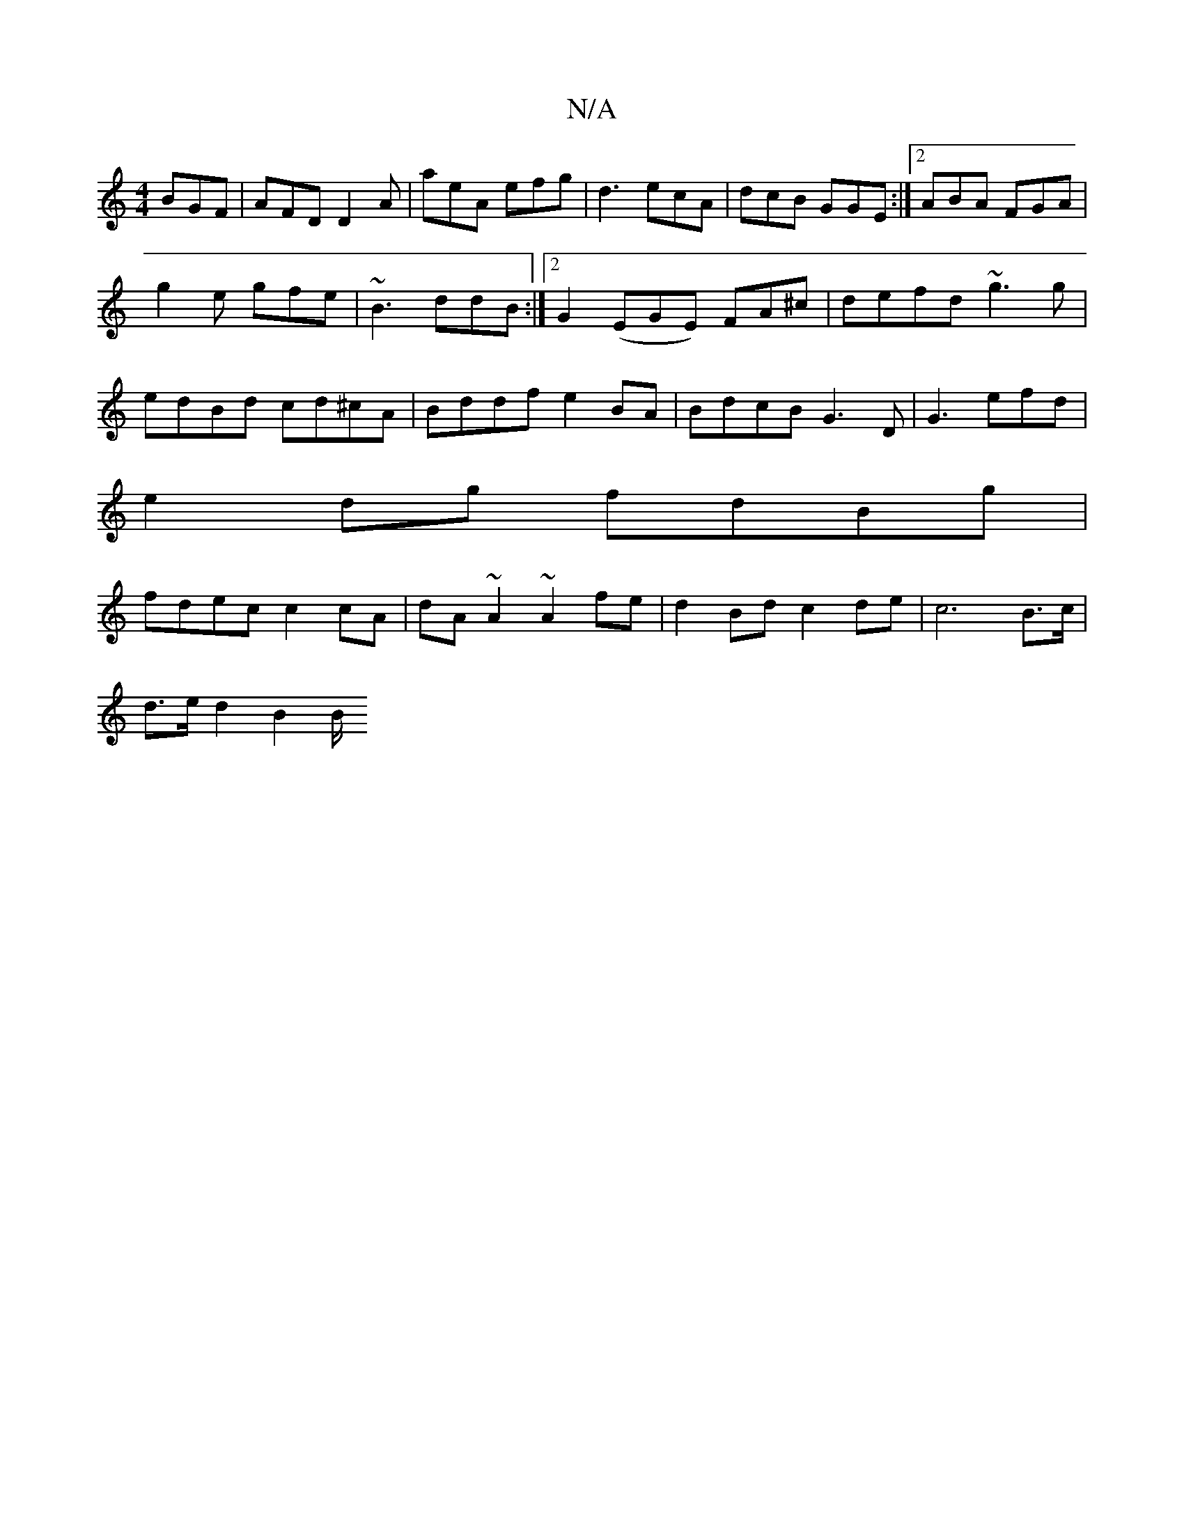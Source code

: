 X:1
T:N/A
M:4/4
R:N/A
K:Cmajor
BGF|AFD D2A|aeA efg|d3 ecA|dcB GGE:|2 ABA FGA|
g2e gfe| ~B3 ddB :|2 G2 (EGE) FA^c|defd ~g3g|
edBd cd^cA|Bddf e2 BA | BdcB G3D|G3 efd |
e2 dg fdBg |
fdec c2cA|dA~A2 ~A2fe|d2Bd c2 de|c6B>c|
d>e d2 B2 B/